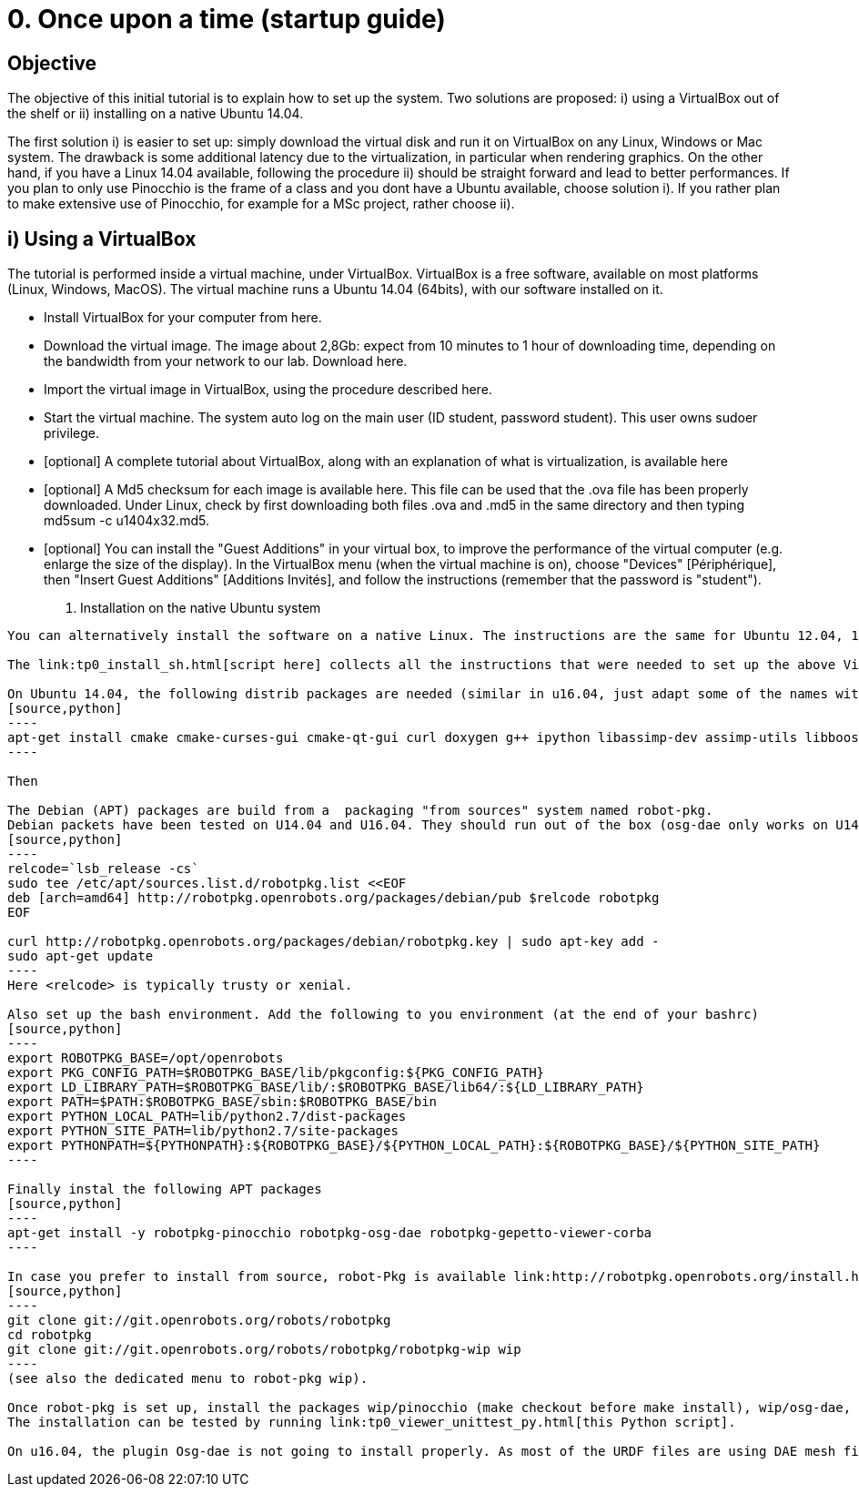 0. Once upon a time (startup guide)
===================================

Objective
---------
The objective of this initial tutorial is to explain how to set up the system. Two solutions are proposed: i) using a VirtualBox out of the shelf or ii) installing on a native Ubuntu 14.04.

The first solution i) is easier to set up: simply download the virtual disk and run it on VirtualBox on any Linux, Windows or Mac system. The drawback is some additional latency due to the virtualization, in particular when rendering graphics. On the other hand, if you have a Linux 14.04 available, following the procedure ii) should be straight forward and lead to better performances. If you plan to only use Pinocchio is the frame of a class and you dont have a Ubuntu available, choose solution i). If you rather plan to make extensive use of Pinocchio, for example for a MSc project, rather choose ii).

i) Using a VirtualBox
---------------------

The tutorial is performed inside a virtual machine, under VirtualBox. VirtualBox is a free software, available on most platforms (Linux, Windows, MacOS). The virtual machine runs a Ubuntu 14.04 (64bits), with our software installed on it.

*    Install VirtualBox for your computer from here.
*    Download the virtual image. The image about 2,8Gb: expect from 10 minutes to 1 hour of downloading time, depending on the bandwidth from your network to our lab. Download here.
*    Import the virtual image in VirtualBox, using the procedure described here.
*    Start the virtual machine. The system auto log on the main user (ID student, password student). This user owns sudoer privilege.
*    [optional] A complete tutorial about VirtualBox, along with an explanation of what is virtualization, is available here
*    [optional] A Md5 checksum for each image is available here. This file can be used that the .ova file has been properly downloaded. Under Linux, check by first downloading both files .ova and .md5 in the same directory and then typing md5sum -c u1404x32.md5.
*    [optional] You can install the "Guest Additions" in your virtual box, to improve the performance of the virtual computer (e.g. enlarge the size of the display). In the VirtualBox menu (when the virtual machine is on), choose "Devices" [Périphérique], then "Insert Guest Additions" [Additions Invités], and follow the instructions (remember that the password is "student"). 

ii) Installation on the native Ubuntu system
--------------------------------------------

You can alternatively install the software on a native Linux. The instructions are the same for Ubuntu 12.04, 14.04 (32 or 64bits). It should work for a Ubuntu 16.04 (except osg-dae that is not working).

The link:tp0_install_sh.html[script here] collects all the instructions that were needed to set up the above Virtual Box. It should run immediately on U14.04x64.

On Ubuntu 14.04, the following distrib packages are needed (similar in u16.04, just adapt some of the names with simple google searches):
[source,python]
----
apt-get install cmake cmake-curses-gui cmake-qt-gui curl doxygen g++ ipython libassimp-dev assimp-utils libboost-dev omniidl-python omniorb omniorb-idl omniorb-nameserver libomniorb4-dev libomnithread3-dev python python-matplotlib python-numpy python-scipy python2.7 qgit libbz2-dev zlib1g-dev libssl-dev pax tar libeigen3-dev libtinyxml-dev liburdfdom-dev libboost-all-dev libpcre3-dev libopenscenegraph-dev libqt4-dev python-qt4-dev libncurses-dev python-pip cython python-h5py
----

Then 

The Debian (APT) packages are build from a  packaging "from sources" system named robot-pkg.
Debian packets have been tested on U14.04 and U16.04. They should run out of the box (osg-dae only works on U14.04 but may be skipped). Set up the repository of robot-pkg:
[source,python]
----
relcode=`lsb_release -cs`
sudo tee /etc/apt/sources.list.d/robotpkg.list <<EOF
deb [arch=amd64] http://robotpkg.openrobots.org/packages/debian/pub $relcode robotpkg
EOF

curl http://robotpkg.openrobots.org/packages/debian/robotpkg.key | sudo apt-key add -
sudo apt-get update
----
Here <relcode> is typically trusty or xenial.

Also set up the bash environment. Add the following to you environment (at the end of your bashrc)
[source,python]
----
export ROBOTPKG_BASE=/opt/openrobots
export PKG_CONFIG_PATH=$ROBOTPKG_BASE/lib/pkgconfig:${PKG_CONFIG_PATH}
export LD_LIBRARY_PATH=$ROBOTPKG_BASE/lib/:$ROBOTPKG_BASE/lib64/:${LD_LIBRARY_PATH}
export PATH=$PATH:$ROBOTPKG_BASE/sbin:$ROBOTPKG_BASE/bin
export PYTHON_LOCAL_PATH=lib/python2.7/dist-packages
export PYTHON_SITE_PATH=lib/python2.7/site-packages
export PYTHONPATH=${PYTHONPATH}:${ROBOTPKG_BASE}/${PYTHON_LOCAL_PATH}:${ROBOTPKG_BASE}/${PYTHON_SITE_PATH}
----

Finally instal the following APT packages
[source,python]
----
apt-get install -y robotpkg-pinocchio robotpkg-osg-dae robotpkg-gepetto-viewer-corba
----

In case you prefer to install from source, robot-Pkg is available link:http://robotpkg.openrobots.org/install.html[at this URL]. Follow the instructions to set up robot-pkg and robot-pkg wip:
[source,python]
----
git clone git://git.openrobots.org/robots/robotpkg
cd robotpkg
git clone git://git.openrobots.org/robots/robotpkg/robotpkg-wip wip
----
(see also the dedicated menu to robot-pkg wip).

Once robot-pkg is set up, install the packages wip/pinocchio (make checkout before make install), wip/osg-dae, and graphics/gepetto-viewer-corba/ .
The installation can be tested by running link:tp0_viewer_unittest_py.html[this Python script].

On u16.04, the plugin Osg-dae is not going to install properly. As most of the URDF files are using DAE mesh files, gepetto-viewer will not be able to properly display your models (note that Pinocchio will work properly, only display will fail). You then have two solutions: - re-compile OSG from source, which should also install the OSG DAE plugin. This is 2 hours of compilation, but should work fine. - In your URDF model, duplicate your mesh files to have both DAE file and OSG file (using osgconv). Then patch robot_wrapper.py to have gepetto-viewer loading the OSG files instead of DAE files (do not modify the URDF file): replace line #184 by "self.viewer.gui.addMesh(meshName, meshPath[:-3]+'osg')" 